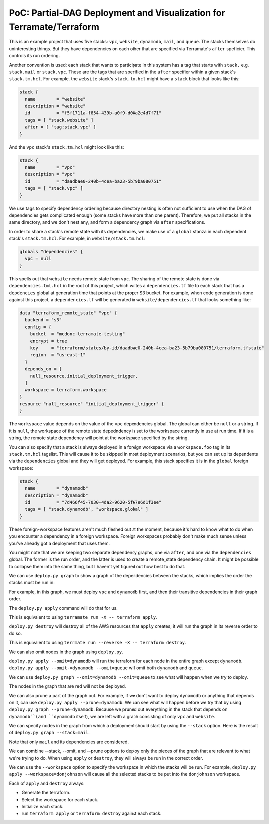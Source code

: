 PoC: Partial-DAG Deployment and Visualization for Terramate/Terraform
=====================================================================

This is an example project that uses five stacks: ``vpc``, ``website``,
``dynamodb``, ``mail``, and ``queue``.  The stacks themselves do uninteresting
things.  But they have dependencies on each other that are specified via
Terramate's ``after`` speficier.  This controls its run ordering.

Another convention is used: each stack that wants to participate in this system
has a tag that starts with ``stack.`` e.g. ``stack.mail`` or ``stack.vpc``.
These are the tags that are specified in the ``after`` specifier within a given
stack's ``stack.tm.hcl``.  For example. the ``website`` stack's
``stack.tm.hcl`` might have a ``stack`` block that looks like this:

.. code-block:: hcl

     stack {
       name        = "website"
       description = "website"
       id          = "f5f1711a-f854-439b-a0f9-d08a2e4d7f71"
       tags = [ "stack.website" ]
       after = [ "tag:stack.vpc" ]
     }

And the ``vpc`` stack's ``stack.tm.hcl`` might look like this:

.. code-block:: hcl

     stack {
       name        = "vpc"
       description = "vpc"
       id          = "daadbae0-240b-4cea-ba23-5b79ba080751"
       tags = [ "stack.vpc" ]
     }

We use tags to specify dependency ordering because directory nesting is often
not sufficient to use when the DAG of dependencies gets complicated enough
(some stacks have more than one parent).  Therefore, we put all stacks in the
same directory, and we don't nest any, and form a dependency graph via
``after`` specifications.

In order to share a stack's remote state with its dependencies, we make use of
a ``global`` stanza in each dependent stack's ``stack.tm.hcl``.  For example,
in ``website/stack.tm.hcl``:

.. code-block:: hcl
   
    globals "dependencies" {
      vpc = null
    }

This spells out that ``website`` needs remote state from ``vpc``.  The sharing
of the remote state is done via ``dependencies.tml.hcl`` in the root of this
project, which writes a ``dependencies.tf`` file to each stack that has a
``depdencies`` global at generation time that points at the proper S3 bucket.
For example, when code generation is done against this project, a
``dependencies.tf`` will be generated in ``website/dependencies.tf`` that looks
something like:

.. code-block:: hcl

     data "terraform_remote_state" "vpc" {
       backend = "s3"
       config = {
         bucket  = "mcdonc-terramate-testing"
         encrypt = true
         key     = "terraform/states/by-id/daadbae0-240b-4cea-ba23-5b79ba080751/terraform.tfstate"
         region  = "us-east-1"
       }
       depends_on = [
         null_resource.initial_deployment_trigger,
       ]
       workspace = terraform.workspace
     }
     resource "null_resource" "initial_deployment_trigger" {
     }

The ``workspace`` value depends on the value of the ``vpc`` dependencies
global.  The global can either be ``null`` or a string.  If it is ``null``, the
workspace of the remote state depedndency is set to the workspace currently in
use at run time.  If it is a string, the remote state dependency will point at
the workspace specified by the string.

You can also specify that a stack is always deployed in a foreign workspace via
a ``workspace.foo`` tag in its ``stack.tm.hcl`` tagslist.  This will cause it
to be skipped in most deployment scenarios, but you can set up its dependents
via the ``dependencies`` global and they will get deployed.  For example, this stack specifies it is in the ``global`` foreign workspace:

.. code-block::
   
    stack {
      name        = "dynamodb"
      description = "dynamodb"
      id          = "7d466f45-7030-4da2-9620-5f67e6d1f3ee"
      tags = [ "stack.dynamodb", "workspace.global" ]
    }

These foreign-workspace features aren't much fleshed out at the moment, because
it's hard to know what to do when you encounter a dependency in a foreign
workspace.  Foreign workspaces probably don't make much sense unless you've
already got a deployment that uses them.

You might note that we are keeping two separate dependency graphs, one via
``after``, and one via the ``dependencies`` global.  The former is the run
order, and the latter is used to create a remote_state dependency chain.  It
might be possible to collapse them into the same thing, but I haven't yet
figured out how best to do that.

We can use ``deploy.py graph`` to show a graph of the dependencies between the
stacks, which implies the order the stacks must be run in:

.. image:: images/1.png

For example, in this graph, we must deploy ``vpc`` and ``dynamodb`` first, and
then their transitive dependencies in their graph order.

The ``deploy.py apply`` command will do that for us.

This is equivalent to using ``terramate run -X -- terraform apply``.

``deploy.py destroy`` will destroy all of the AWS resources that ``apply``
creates; it will run the graph in its reverse order to do so.

This is equivalent to using ``terrmate run --reverse -X -- terraform destroy``.

We can also omit nodes in the graph using ``deploy.py``.

``deploy.py apply --omit=dynamodb`` will run the terraform for each node in the
entire graph except ``dynamodb``.  ``deploy.py
apply --omit-=dynamodb --omit=queue`` will omit both ``dynamodb`` and
``queue``.

We can use ``deploy.py graph --omit=dynamodb --omit=queue`` to see what will
happen when we try to deploy.

.. image:: images/2.png

The nodes in the graph that are red will not be deployed.

We can also prune a part of the graph out.  For example, if we don't want to
deploy ``dynamodb`` or anything that depends on it, can use ``deploy.py
apply --prune=dynamodb``.  We can see what will happen before we try that by
using ``deploy.py graph --prune=dynamodb``.  Because we pruned out everything
in the stack that depends on ``dynamodb``(and ``dynamodb`` itself), we are left
with a graph consisting of only ``vpc`` and ``website``.

.. image:: images/3.png

We can specify nodes in the graph from which a deployment should start by using
the ``--stack`` option.  Here is the result of ``deploy.py
graph --stack=mail``.

.. image:: images/4.png

Note that only ``mail`` and its dependencies are considered.

We can combine --stack, --omit, and --prune options to deploy only the pieces
of the graph that are relevant to what we're trying to do.  When using
``apply`` or ``destroy``, they will always be run in the correct order.

We can use the ``--workspace`` option to specify the workspace in which the
stacks will be run.  For example, ``deploy.py apply --workspace=donjohnson``
will cause all the selected stacks to be put into the ``donjohnson`` workspace.

Each of ``apply`` and ``destroy`` always:

- Generate the terraform.

- Select the workspace for each stack.

- Initialize each stack.

- run ``terraform apply`` or ``terraform destroy`` against each stack.



